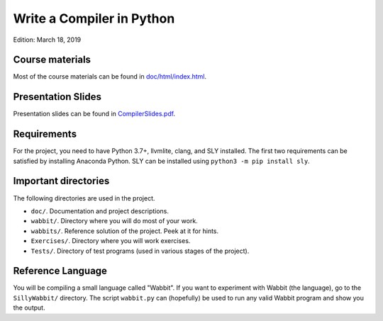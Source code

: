 Write a Compiler in Python
==========================

Edition: March 18, 2019

Course materials
----------------

Most of the course materials can be found in `doc/html/index.html <doc/html/index.html>`_.

Presentation Slides
-------------------

Presentation slides can be found in `CompilerSlides.pdf <CompilerSlides.pdf>`_.

Requirements
------------
For the project, you need to have Python 3.7+, llvmlite, clang, and SLY installed.
The first two requirements can be satisfied by installing Anaconda Python.  SLY can be
installed using ``python3 -m pip install sly``.

Important directories
----------------------

The following directories are used in the project.

* ``doc/``.  Documentation and project descriptions.
* ``wabbit/``.  Directory where you will do most of your work.
* ``wabbits/``.  Reference solution of the project. Peek at it for hints.
* ``Exercises/``.  Directory where you will work exercises.
* ``Tests/``. Directory of test programs (used in various stages of the project).

Reference Language
------------------

You will be compiling a small language called "Wabbit".  If you want
to experiment with Wabbit (the language), go to the ``SillyWabbit/``
directory. The script ``wabbit.py`` can (hopefully) be used to run any
valid Wabbit program and show you the output.





